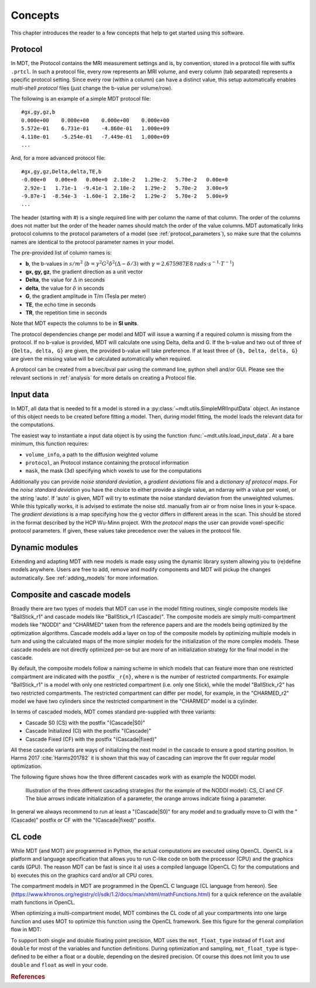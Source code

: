 ########
Concepts
########

This chapter introduces the reader to a few concepts that help to get started using this software.

.. _concepts_protocol:

********
Protocol
********
In MDT, the Protocol contains the MRI measurement settings and is, by convention, stored in a protocol file with suffix ``.prtcl``.
In such a protocol file, every row represents an MRI volume, and every column (tab separated) represents a specific protocol setting.
Since every row (within a column) can have a distinct value, this setup automatically enables *multi-shell protocol* files (just change the b-value per volume/row).

The following is an example of a simple MDT protocol file::

    #gx,gy,gz,b
    0.000e+00    0.000e+00    0.000e+00    0.000e+00
    5.572e-01    6.731e-01    -4.860e-01   1.000e+09
    4.110e-01    -5.254e-01   -7.449e-01   1.000e+09
    ...


And, for a more advanced protocol file::

    #gx,gy,gz,Delta,delta,TE,b
    -0.00e+0   0.00e+0   0.00e+0  2.18e-2   1.29e-2   5.70e-2   0.00e+0
     2.92e-1   1.71e-1  -9.41e-1  2.18e-2   1.29e-2   5.70e-2   3.00e+9
    -9.87e-1  -8.54e-3  -1.60e-1  2.18e-2   1.29e-2   5.70e-2   5.00e+9
    ...


The header (starting with #) is a single required line with per column the name of that column.
The order of the columns does not matter but the order of the header names should match the order of the value columns.
MDT automatically links protocol columns to the protocol parameters of a model (see :ref:`protocol_parameters`), so make sure that the columns names are identical to the
protocol parameter names in your model.

The pre-provided list of column names is:

* **b**, the b-values in :math:`s/m^2` (:math:`b = \gamma^2 G^2 \delta^2 (\Delta-\delta/3)` with :math:`\gamma = 2.675987E8 \: rads \cdot s^{-1} \cdot T^{-1}`)
* **gx, gy, gz**, the gradient direction as a unit vector
* **Delta**, the value for :math:`{\Delta}` in seconds
* **delta**, the value for :math:`{\delta}` in seconds
* **G**, the gradient amplitude in T/m (Tesla per meter)
* **TE**, the echo time in seconds
* **TR**, the repetition time in seconds

Note that MDT expects the columns to be in **SI units**.

The protocol dependencies change per model and MDT will issue a warning if a required column is missing from the protocol.
If no b-value is provided, MDT will calculate one using Delta, delta and G.
If the b-value and two out of three of ``{Delta, delta, G}`` are given, the provided b-value will take preference.
If at least three of ``{b, Delta, delta, G}`` are given the missing value will be calculated automatically when required.

A protocol can be created from a bvec/bval pair using the command line, python shell and/or GUI.
Please see the relevant sections in :ref:`analysis` for more details on creating a Protocol file.


.. _concepts_input_data_models:

**********
Input data
**********
In MDT, all data that is needed to fit a model is stored in a :py:class:`~mdt.utils.SimpleMRIInputData` object.
An instance of this object needs to be created before fitting a model.
Then, during model fitting, the model loads the relevant data for the computations.

The easiest way to instantiate a input data object is by using the function :func:`~mdt.utils.load_input_data`.
At a bare minimum, this function requires:

* ``volume_info``, a path to the diffusion weighted volume
* ``protocol``, an Protocol instance containing the protocol information
* ``mask``, the mask (3d) specifying which voxels to use for the computations

Additionally you can provide *noise standard deviation*, a *gradient deviations* file and a *dictionary of protocol maps*.
For the *noise standard deviation* you have the choice to either provide a single value, an ndarray with a value per voxel, or the string 'auto'.
If 'auto' is given, MDT will try to estimate the noise standard deviation from the unweighted volumes.
While this typically works, it is advised to estimate the noise std. manually from air or from noise lines in your k-space.
The *gradient deviations* is a map specifying how the g vector differs in different areas in the scan.
This should be stored in the format described by the HCP Wu-Minn project.
With the *protocol maps* the user can provide voxel-specific protocol parameters.
If given, these values take precedence over the values in the protocol file.


***************
Dynamic modules
***************
Extending and adapting MDT with new models is made easy using the dynamic library system allowing you to (re)define models anywhere.
Users are free to add, remove and modify components and MDT will pickup the changes automatically.
See :ref:`adding_models` for more information.


.. _concepts_composite_and_cascade_models:

****************************
Composite and cascade models
****************************
Broadly there are two types of models that MDT can use in the model fitting routines,
single composite models like "BallStick_r1" and cascade models like "BallStick_r1 (Cascade)".
The composite models are simply multi-compartment models like "NODDI" and "CHARMED" taken from the reference papers and are the models being optimized by the optimization algorithms.
Cascade models add a layer on top of the composite models by optimizing multiple models in turn and using the calculated maps of the more simpler models
for the initialization of the more complex models.
These cascade models are not directly optimized per-se but are more of an initialization strategy for the final model in the cascade.

By default, the composite models follow a naming scheme in which models that can feature more than one restricted compartment are indicated with the postfix ``_r{n}``, where n is the number of restricted compartments.
For example "BallStick_r1" is a model with only one restricted compartment (i.e. only one Stick), while the model "BallStick_r2" has two restricted compartments.
The restricted compartment can differ per model, for example, in the "CHARMED_r2" model we have two cylinders since the restricted compartment in the "CHARMED" model is a cylinder.

In terms of cascaded models, MDT comes standard pre-supplied with three variants:

* Cascade S0 (CS) with the postfix "(Cascade|S0)"
* Cascade Initialized (CI) with the postfix "(Cascade)"
* Cascade Fixed (CF) with the postfix "(Cascade|fixed)"

All these cascade variants are ways of initializing the next model in the cascade to ensure a good starting position.
In Harms 2017 :cite:`Harms201782` it is shown that this way of cascading can improve the fit over regular model optimization.

The following figure shows how the three different cascades work with as example the NODDI model.

.. figure:: _static/figures/cascading_illustration.png

    Illustration of the three different cascading strategies (for the example of the NODDI model): CS, CI and CF.
    The blue arrows indicate initialization of a parameter, the orange arrows indicate fixing a parameter.


In general we always recommend to run at least a "(Cascade|S0)" for any model and to gradually move to CI with the "(Cascade)" postfix
or CF with the "(Cascade|fixed)" postfix.


.. _concepts_cl_code:

*******
CL code
*******
While MDT (and MOT) are programmed in Python, the actual computations are executed using OpenCL.
OpenCL is a platform and language specification that allows you to run C-like code on both the processor (CPU) and the graphics cards (GPU).
The reason MDT can be fast is since it a) uses a compiled language (OpenCL C) for the computations and b) executes this on the graphics card and/or all CPU cores.

The compartment models in MDT are programmed in the OpenCL C language (CL language from hereon).
See (https://www.khronos.org/registry/cl/sdk/1.2/docs/man/xhtml/mathFunctions.html) for a quick reference on the available math functions in OpenCL.

When optimizing a multi-compartment model, MDT combines the CL code of all your compartments into one large function and uses MOT to optimize this function using the OpenCL framework.
See this figure for the general compilation flow in MDT:

.. image:: _static/figures/mdt_compilation_flow.png


To support both single and double floating point precision, MDT uses the ``mot_float_type`` instead of ``float`` and ``double`` for most of the variables and function definitions.
During optimization and sampling, ``mot_float_type`` is type-defined to be either a float or a double, depending on the desired precision.
Of course this does not limit you to use ``double`` and ``float`` as well in your code.


.. rubric:: References

.. bibliography:: references.bib
    :cited:
    :style: plain
